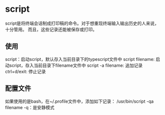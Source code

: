 * script
  script是将终端会话制成打印稿的命令。对于想重现终端输入输出历史的人来说，十分管用。
  而且，这些记录还能被保存或打印。
** 使用
   script：启动script，默认存入当前目录下的typescript文件中
   script filename: 启动script，存入当前目录下filename文件中
   script -a filename: 追加记录
   ctrl+d/exit: 停止记录
** 配置文件
   如果使用的是bash，在~/.profile文件中，添加如下记录：
   /usr/bin/script -qa filename
   -q：是安静模式
